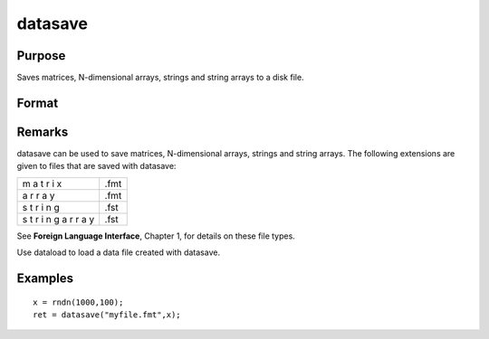 
datasave
==============================================

Purpose
----------------
Saves matrices, N-dimensional arrays, strings and string arrays to a disk file.

Format
----------------
.. function:: datasave(filename, x)

    :param filename: name of data file.
    :type filename: string

    :param x: array, string or string array, data to write to disk.
    :type x: matrix

    :returns: ret (*scalar*), return code, 0 if successful, or -1 if it is unable to
        write the file.

Remarks
-------

datasave can be used to save matrices, N-dimensional arrays, strings and
string arrays. The following extensions are given to files that are
saved with datasave:

+---+-----------------------------------------------------+
| m | .fmt                                                |
| a |                                                     |
| t |                                                     |
| r |                                                     |
| i |                                                     |
| x |                                                     |
+---+-----------------------------------------------------+
| a | .fmt                                                |
| r |                                                     |
| r |                                                     |
| a |                                                     |
| y |                                                     |
+---+-----------------------------------------------------+
| s | .fst                                                |
| t |                                                     |
| r |                                                     |
| i |                                                     |
| n |                                                     |
| g |                                                     |
+---+-----------------------------------------------------+
| s | .fst                                                |
| t |                                                     |
| r |                                                     |
| i |                                                     |
| n |                                                     |
| g |                                                     |
| a |                                                     |
| r |                                                     |
| r |                                                     |
| a |                                                     |
| y |                                                     |
+---+-----------------------------------------------------+

See **Foreign Language Interface**, Chapter 1, for details on these file
types.

Use dataload to load a data file created with datasave.


Examples
----------------

::

    x = rndn(1000,100);
    ret = datasave("myfile.fmt",x);

.. seealso:: Functions :func:`save`, :func:`dataload`
